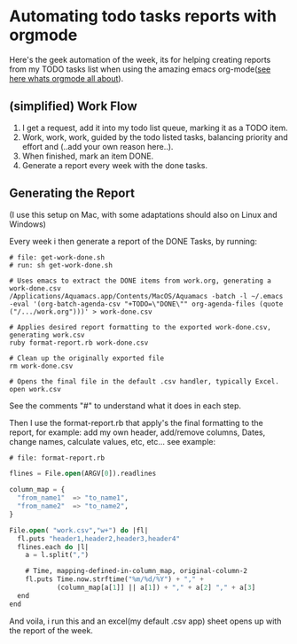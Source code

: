 * Automating todo tasks reports with orgmode

Here's the geek automation of the week, its for helping creating
reports from my TODO tasks list when using the amazing emacs
org-mode([[http://orgmode.org/][see here whats orgmode all about]]).

** (simplified) Work Flow

1. I get a request, add it into my todo list queue, marking it as a TODO item.
2. Work, work, work, guided by the todo listed tasks, balancing
   priority and effort and (..add your own reason here..).
3. When finished, mark an item DONE.
4. Generate a report every week with the done tasks.

** Generating the Report

(I use this setup on Mac, with some adaptations should also on Linux
and Windows)

Every week i then generate a report of the DONE Tasks, by running:

#+BEGIN_EXAMPLE
# file: get-work-done.sh 
# run: sh get-work-done.sh

# Uses emacs to extract the DONE items from work.org, generating a work-done.csv
/Applications/Aquamacs.app/Contents/MacOS/Aquamacs -batch -l ~/.emacs -eval '(org-batch-agenda-csv "+TODO=\"DONE\"" org-agenda-files (quote ("/.../work.org")))' > work-done.csv

# Applies desired report formatting to the exported work-done.csv, generating work.csv
ruby format-report.rb work-done.csv

# Clean up the originally exported file
rm work-done.csv

# Opens the final file in the default .csv handler, typically Excel.
open work.csv
#+END_EXAMPLE

See the comments "#" to understand what it does in each step.

Then I use the format-report.rb that apply's the final formatting to
the report, for example: add my own header, add/remove columns, Dates,
change names, calculate values, etc, etc... see example:

#+BEGIN_SRC lisp
# file: format-report.rb

flines = File.open(ARGV[0]).readlines

column_map = { 
  "from_name1"  => "to_name1", 
  "from_name2"  => "to_name2",  
}

File.open( "work.csv","w+") do |fl|  
  fl.puts "header1,header2,header3,header4"
  flines.each do |l|
    a = l.split(",")

    # Time, mapping-defined-in-column_map, original-column-2
    fl.puts Time.now.strftime("%m/%d/%Y") + "," + 
            (column_map[a[1]] || a[1]) + "," + a[2] "," + a[3]
  end
end
#+END_SRC

And voila, i run this and an excel(my default .csv app) sheet opens up
with the report of the week.

